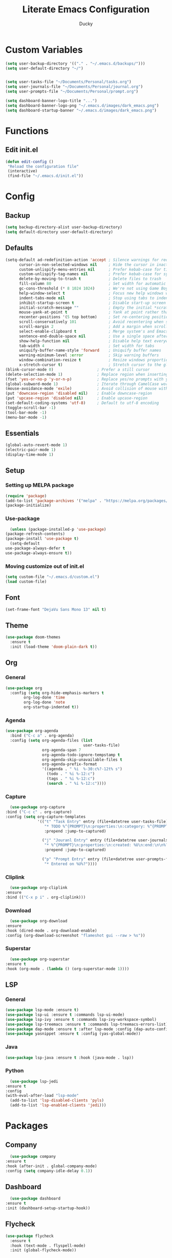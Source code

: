 #+title: Literate Emacs Configuration
#+author: Ducky

* Custom Variables
  #+begin_src emacs-lisp
    (setq user-backup-directory '(("." . "~/.emacs.d/backups/")))
    (setq user-default-directory "~/")


    (setq user-tasks-file "~/Documents/Personal/tasks.org")
    (setq user-journals-file "~/Documents/Personal/journal.org")
    (setq user-prompts-file "~/Documents/Personal/prompt.org")

    (setq dashboard-banner-logo-title "...")
    (setq dashboard-banner-logo-png "~/.emacs.d/images/dark_emacs.png")
    (setq dashboard-startup-banner "~/.emacs.d/images/dark_emacs.png")
  #+end_src
* Functions
** Edit init.el
   #+begin_src emacs-lisp
     (defun edit-config ()
	  "Reload the configuration file"
	  (interactive)
	  (find-file "~/.emacs.d/init.el"))
   #+end_src

* Config
** Backup
   #+begin_src emacs-lisp
     (setq backup-directory-alist user-backup-directory)
     (setq default-directory user-default-directory)
   #+end_src

** Defaults
   #+begin_src emacs-lisp
     (setq-default ad-redefinition-action 'accept ; Silence warnings for redefinition
           cursor-in-non-selected-windows nil     ; Hide the cursor in inactive windows
           custom-unlispify-menu-entries nil      ; Prefer kebab-case for titles
           custom-unlispify-tag-names nil         ; Prefer kebab-case for symbols
           delete-by-moving-to-trash t            ; Delete files to trash
           fill-column 80                         ; Set width for automatic line breaks
           gc-cons-threshold (* 8 1024 1024)      ; We're not using Game Boys anymore
           help-window-select t                   ; Focus new help windows when opened
           indent-tabs-mode nil                   ; Stop using tabs to indent
           inhibit-startup-screen t               ; Disable start-up screen
           initial-scratch-message ""             ; Empty the initial *scratch* buffer
           mouse-yank-at-point t                  ; Yank at point rather than pointer
           recenter-positions '(5 top bottom)     ; Set re-centering positions
           scroll-conservatively 101              ; Avoid recentering when scrolling far
           scroll-margin 2                        ; Add a margin when scrolling vertically
           select-enable-clipboard t              ; Merge system's and Emacs' clipboard
           sentence-end-double-space nil          ; Use a single space after dots
           show-help-function nil                 ; Disable help text everywhere
           tab-width 4                            ; Set width for tabs
           uniquify-buffer-name-style 'forward    ; Uniquify buffer names
           warning-minimum-level :error           ; Skip warning buffers
           window-combination-resize t            ; Resize windows proportionally
           x-stretch-cursor t)                    ; Stretch cursor to the glyph width
     (blink-cursor-mode 0)                   ; Prefer a still cursor
     (delete-selection-mode 1)               ; Replace region when inserting text
     (fset 'yes-or-no-p 'y-or-n-p)           ; Replace yes/no prompts with y/n
     (global-subword-mode 1)                 ; Iterate through CamelCase words
     (mouse-avoidance-mode 'exile)           ; Avoid collision of mouse with point
     (put 'downcase-region 'disabled nil)    ; Enable downcase-region
     (put 'upcase-region 'disabled nil)      ; Enable upcase-region
     (set-default-coding-systems 'utf-8)     ; Default to utf-8 encoding
     (toggle-scroll-bar -1)
     (tool-bar-mode -1)
     (menu-bar-mode -1)
   #+end_src

** Essentials
   #+begin_src emacs-lisp
     (global-auto-revert-mode 1)
     (electric-pair-mode 1)
     (display-time-mode 1)
   #+end_src

** Setup
*** Setting up MELPA package
   #+begin_src emacs-lisp
     (require 'package)
     (add-to-list 'package-archives '("melpa" . "https://melpa.org/packages/") t)
     (package-initialize)
   #+end_src

*** Use-package
    #+begin_src emacs-lisp
      (unless (package-installed-p 'use-package)
	(package-refresh-contents)
	(package-install 'use-package t)
      (setq-default
	use-package-always-defer t
	use-package-always-ensure t))
    #+end_src

*** Moving customize out of init.el
    #+begin_src emacs-lisp
      (setq custom-file "~/.emacs.d/custom.el")
      (load custom-file)
    #+end_src

** Font
   #+begin_src emacs-lisp
     (set-frame-font "DejaVu Sans Mono 13" nil t)
   #+end_src

** Theme
    #+begin_src emacs-lisp
      (use-package doom-themes
        :ensure t
        :init (load-theme 'doom-plain-dark t))
    #+end_src   
   
** Org
*** General
    #+begin_src emacs-lisp
      (use-package org
        :config (setq org-hide-emphasis-markers t
              org-log-done 'time
              org-log-done 'note
              org-startup-indented t))
    #+end_src
*** Agenda
    #+begin_src emacs-lisp
      (use-package org-agenda
        :bind ("C-c a" . org-agenda)
        :config (setq org-agenda-files (list
                                        user-tasks-file)
                      org-agenda-span 7
                      org-agenda-todo-ignore-tempstamp t
                      org-agenda-skip-unavailable-files t
                      org-agenda-prefix-format
                      '((agenda . " %i  %-30:c%?-12t% s")
                        (todo . " %i %-12:c")
                        (tags . " %i %-12:c")
                        (search . " %i %-12:c"))))
    #+end_src
*** Capture
    #+begin_src emacs-lisp
        (use-package org-capture
      :bind ("C-c c" . org-capture)
      :config (setq org-capture-templates
                    '(("t" "Task Entry" entry (file+datetree user-tasks-file)
                       "* TODO %^{PROMPT}\n:properties:\n:category: %^{PROMPT}\n:created: %U\n:end:\n%?"
                       :prepend :jump-to-captured)

                      ("j" "Jouranl Entry" entry (file+datetree user-journals-file)
                       "* %^{PROMPT}\n:properties:\n:created: %U\n:end:\n\n%?"
                       :prepend :jump-to-captured)

                      ("p" "Prompt Entry" entry (file+datetree user-prompts-file)
                       "* Entered on %U%?"))))
    #+end_src
*** Cliplink
    #+begin_src emacs-lisp
      (use-package org-cliplink
	:ensure
	:bind (("C-x p i" . org-cliplink)))
    #+end_src
*** Download
    #+begin_src emacs-lisp
      (use-package org-download
	:ensure
	:hook (dired-mode . org-download-enable)
	:config (org-download-screenshot "flameshot gui --raw > %s"))
    #+end_src
*** Superstar
    #+begin_src emacs-lisp
      (use-package org-superstar
	:ensure t
	:hook (org-mode . (lambda () (org-superstar-mode 1))))
    #+end_src
** LSP
*** General
    #+begin_src emacs-lisp
      (use-package lsp-mode :ensure t)
      (use-package lsp-ui :ensure t :commands lsp-ui-mode)
      (use-package lsp-ivy :ensure t :commands lsp-ivy-workspace-symbol)
      (use-package lsp-treemacs :ensure t :commands lsp-treemacs-errors-list)
      (use-package dap-mode :ensure t :after lsp-mode :config (dap-auto-configure-mode))
      (use-package yasnippet :ensure t :config (yas-global-mode))
    #+end_src
*** Java
    #+begin_src emacs-lisp
      (use-package lsp-java :ensure t :hook (java-mode . lsp))
    #+end_src
*** Python
    #+begin_src emacs-lisp
      (use-package lsp-jedi
	:ensure t
	:config
	(with-eval-after-load "lsp-mode"
	  (add-to-list 'lsp-disabled-clients 'pyls)
	  (add-to-list 'lsp-enabled-clients 'jedi)))
    #+end_src
* Packages
** Company
     #+begin_src emacs-lisp
       (use-package company
	 :ensure t
	 :hook (after-init . global-company-mode)
	 :config (setq company-idle-delay 0.1))
     #+end_src
** Dashboard
     #+begin_src emacs-lisp
       (use-package dashboard
	 :ensure t
	 :init (dashboard-setup-startup-hook))
     #+end_src
** Flycheck
   #+begin_src emacs-lisp
     (use-package flycheck
       :ensure t
       :hook (text-mode . flyspell-mode)
       :init (global-flycheck-mode)) 
   #+end_src
** Ivy
   #+begin_src emacs-lisp
     (use-package ivy
       :ensure t
       :init (ivy-mode 1)
       :config (setq ivy-use-virtual-buffers t
		     enable-recursive-minibuffers t))
   #+end_src
** Ledger Mode
   #+begin_src emacs-lisp
     (use-package ledger-mode
       :ensure t
       :hook (ledger-mode . (lambda ()
			      (setq-local tab-always-indent 'complete)
			      (setq-local completion-cycle-threshold t)
			      (setq-local ledger-complete-in-steps t))))
   #+end_src
** Markdown Mode
   #+begin_src emacs-lisp
     (use-package markdown-mode
       :ensure t
       :commands (markdown-mode gfm-mode)
       :mode (("README\\.md\\'" . gfm-mode)
	      ("\\.md\\'" . markdown-mode)
	      ("\\.markdown\\'" . markdown-mode))
       :init (setq markdown-command "multimarkdown"))
   #+end_src
** Visual Fill Column
   #+begin_src emacs-lisp
     (use-package visual-fill-column
       :ensure
       :hook (text-mode . turn-on-visual-line-mode) (visual-line-mode . visual-fill-column-mode)
       :config (setq visual-fill-column-width 120
		     visual-line-mode t))
   #+end_src
* Extra
** Credits

   I would like to thank these people for these configuration ideas. 

   + https://github.com/angrybacon/dotemacs/blob/master/dotemacs.org
